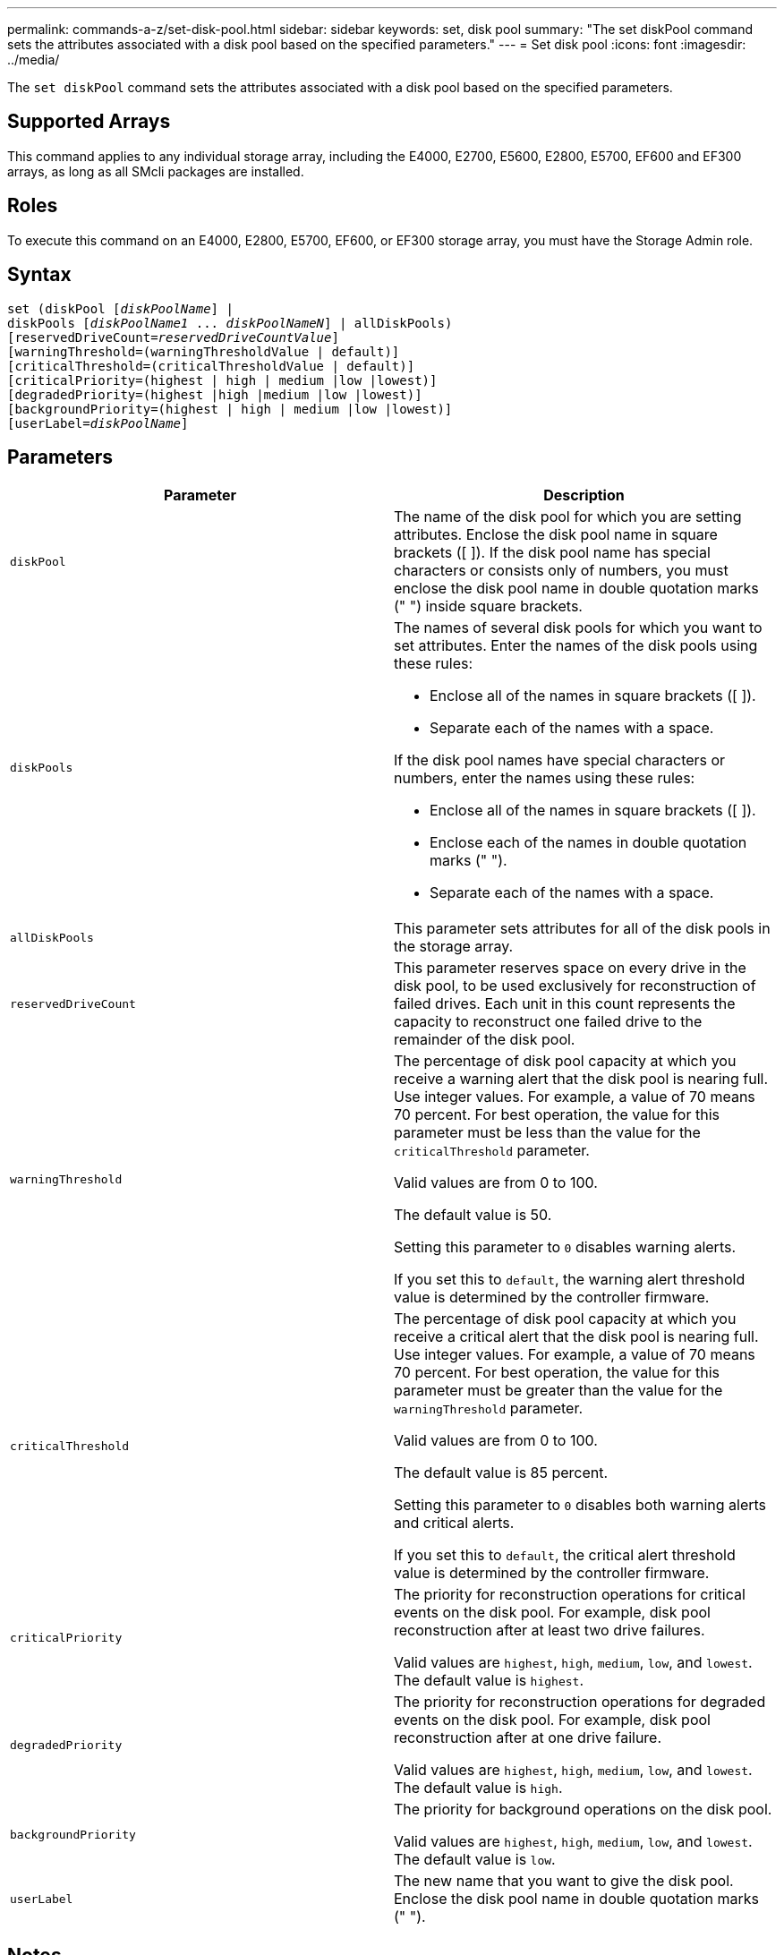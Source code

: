 ---
permalink: commands-a-z/set-disk-pool.html
sidebar: sidebar
keywords: set, disk pool
summary: "The set diskPool command sets the attributes associated with a disk pool based on the specified parameters."
---
= Set disk pool
:icons: font
:imagesdir: ../media/

[.lead]
The `set diskPool` command sets the attributes associated with a disk pool based on the specified parameters.

== Supported Arrays

This command applies to any individual storage array, including the E4000, E2700, E5600, E2800, E5700, EF600 and EF300 arrays, as long as all SMcli packages are installed.

== Roles

To execute this command on an E4000, E2800, E5700, EF600, or EF300 storage array, you must have the Storage Admin role.

== Syntax
[subs=+macros]
[source,cli]
----
set (diskPool pass:quotes[[_diskPoolName_]] |
diskPools pass:quotes[[_diskPoolName1_ ... _diskPoolNameN_]] | allDiskPools)
[reservedDriveCount=pass:quotes[_reservedDriveCountValue_]]
[warningThreshold=(warningThresholdValue | default)]
[criticalThreshold=(criticalThresholdValue | default)]
[criticalPriority=(highest | high | medium |low |lowest)]
[degradedPriority=(highest |high |medium |low |lowest)]
[backgroundPriority=(highest | high | medium |low |lowest)]
[userLabel=pass:quotes[_diskPoolName_]]
----

== Parameters

[cols="2*",options="header"]
|===
| Parameter| Description
a|
`diskPool`
a|
The name of the disk pool for which you are setting attributes. Enclose the disk pool name in square brackets ([ ]). If the disk pool name has special characters or consists only of numbers, you must enclose the disk pool name in double quotation marks (" ") inside square brackets.

a|
`diskPools`
a|
The names of several disk pools for which you want to set attributes. Enter the names of the disk pools using these rules:

* Enclose all of the names in square brackets ([ ]).
* Separate each of the names with a space.

If the disk pool names have special characters or numbers, enter the names using these rules:

* Enclose all of the names in square brackets ([ ]).
* Enclose each of the names in double quotation marks (" ").
* Separate each of the names with a space.

a|
`allDiskPools`
a|
This parameter sets attributes for all of the disk pools in the storage array.
a|
`reservedDriveCount`
a|
This parameter reserves space on every drive in the disk pool, to be used exclusively for reconstruction of failed drives. Each unit in this count represents the capacity to reconstruct one failed drive to the remainder of the disk pool.

a|
`warningThreshold`
a|
The percentage of disk pool capacity at which you receive a warning alert that the disk pool is nearing full. Use integer values. For example, a value of 70 means 70 percent. For best operation, the value for this parameter must be less than the value for the `criticalThreshold` parameter.

Valid values are from 0 to 100.

The default value is 50.

Setting this parameter to `0` disables warning alerts.

If you set this to `default`, the warning alert threshold value is determined by the controller firmware.

a|
`criticalThreshold`
a|
The percentage of disk pool capacity at which you receive a critical alert that the disk pool is nearing full. Use integer values. For example, a value of 70 means 70 percent. For best operation, the value for this parameter must be greater than the value for the `warningThreshold` parameter.

Valid values are from 0 to 100.

The default value is 85 percent.

Setting this parameter to `0` disables both warning alerts and critical alerts.

If you set this to `default`, the critical alert threshold value is determined by the controller firmware.

a|
`criticalPriority`
a|
The priority for reconstruction operations for critical events on the disk pool. For example, disk pool reconstruction after at least two drive failures.

Valid values are `highest`, `high`, `medium`, `low`, and `lowest`. The default value is `highest`.

a|
`degradedPriority`
a|
The priority for reconstruction operations for degraded events on the disk pool. For example, disk pool reconstruction after at one drive failure.

Valid values are `highest`, `high`, `medium`, `low`, and `lowest`. The default value is `high`.

a|
`backgroundPriority`
a|
The priority for background operations on the disk pool.

Valid values are `highest`, `high`, `medium`, `low`, and `lowest`. The default value is `low`.

a|
`userLabel`
a|
The new name that you want to give the disk pool. Enclose the disk pool name in double quotation marks (" ").
|===

== Notes

Each disk pool name must be unique. You can use any combination of alphanumeric characters, underscore (_), hyphen (-), and pound (#) for the user label. User labels can have a maximum of 30 characters.

You can specify an arbitrary set of disk pools. If you select multiple disk pools, setting a value for the `userLabel` causes an error.

If you do not specify a value for an optional parameter, a default value is assigned.

== Disk pool alert thresholds

Each disk pool has two progressively severe levels of alerts to inform users when the storage capacity of the disk pool is approaching full. The threshold for an alert is a percent of the used capacity to the total usable capacity in the disk pool. The alerts are:

* Warning -- This is the first level of alert that the used capacity in a disk pool is approaching full. When the threshold for the warning alert is reached a Needs Attention condition is generated and an event is posted to the storage management software. The warning threshold is superseded by the critical threshold. The default warning threshold is 50 percent.
* Critical -- This is the most severe level of alert that the used capacity in a disk pool is approaching full. When the threshold for the critical alert is reached a Needs Attention condition is generated and an event is posted to the storage management software. The warning threshold is superseded by the critical threshold. The default threshold for the critical alert is 85 percent.

To be effective, the value for a warning alert must always be less than the value for a critical alert. If the value for the warning alert is the same as the value for a critical alert, only the critical alert is sent.

== Disk pool background operations

Disk pools support these background operations:

* Reconstruction
* Instant Availability Format (IAF)
* Format
* Dynamic Capacity Expansion (DCE)
* Dynamic Capacity Reduction (DCR)
* Dynamic Volume Expansion (DVE) (For disk pools, DVE is actually not a background operation, but DVE is supported as a synchronous operation.)

Disk pools do not queue background commands. You can start several background commands sequentially, but starting more than one background operation at a time delays the completion of commands that you started previously. The relative priority levels for the supported background operations are:

. Reconstruction
. Format
. IAF
. DCE/DCR

== Minimum firmware level

7.83
